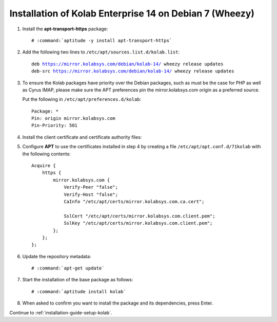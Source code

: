 .. _installation-guide-debian-7-enterprise-14:

========================================================
Installation of Kolab Enterprise 14 on Debian 7 (Wheezy)
========================================================

1.  Install the **apt-transport-https** package:

    .. parsed-literal::

        # :command:`aptitude -y install apt-transport-https`

2.  Add the following two lines to ``/etc/apt/sources.list.d/kolab.list``:

    .. parsed-literal::

        deb https://mirror.kolabsys.com/debian/kolab-14/ wheezy release updates
        deb-src https://mirror.kolabsys.com/debian/kolab-14/ wheezy release updates

3.  To ensure the Kolab packages have priority over the Debian packages, such as
    must be the case for PHP as well as Cyrus IMAP, please make sure the APT
    preferences pin the mirror.kolabsys.com origin as a preferred source.

    Put the following in ``/etc/apt/preferences.d/kolab``:

    .. parsed-literal::

        Package: *
        Pin: origin mirror.kolabsys.com
        Pin-Priority: 501

4.  Install the client certificate and certificate authority files:

5.  Configure **APT** to use the certificates installed in step 4 by
    creating a file ``/etc/apt/apt.conf.d/71kolab`` with the following
    contents:

    .. parsed-literal::

        Acquire {
            https {
                mirror.kolabsys.com {
                    Verify-Peer "false";
                    Verify-Host "false";
                    CaInfo "/etc/apt/certs/mirror.kolabsys.com.ca.cert";

                    SslCert "/etc/apt/certs/mirror.kolabsys.com.client.pem";
                    SslKey "/etc/apt/certs/mirror.kolabsys.com.client.pem";
                };
            };
        };

6.  Update the repository metadata:

    .. parsed-literal::

        # :command:`apt-get update`

7.  Start the installation of the base package as follows:

    .. parsed-literal::

        # :command:`aptitude install kolab`

8.  When asked to confirm you want to install the package and its dependencies, press Enter.

Continue to :ref:`installation-guide-setup-kolab`.
